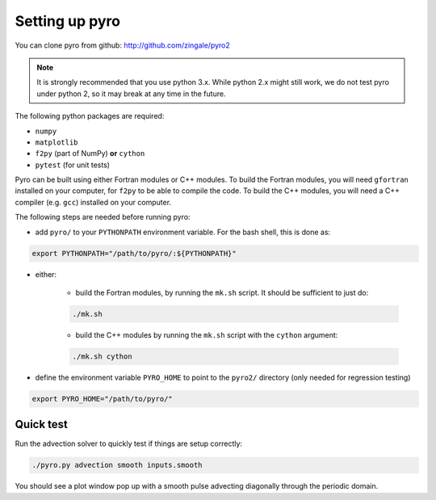 Setting up pyro
===============

You can clone pyro from github: `http://github.com/zingale/pyro2 <http://github.com/zingale/pyro2>`_

.. note::

   It is strongly recommended that you use python 3.x.  While python 2.x might
   still work, we do not test pyro under python 2, so it may break at any time
   in the future.

The following python packages are required:

* ``numpy``
* ``matplotlib``
* ``f2py`` (part of NumPy) **or** ``cython``
* ``pytest`` (for unit tests)

Pyro can be built using either Fortran modules or C++ modules. To build the
Fortran modules, you will need ``gfortran`` installed on your computer, for
``f2py`` to be able to compile the code. To build the C++ modules, you will need
a C++ compiler (e.g. ``gcc``) installed on your computer.

The following steps are needed before running pyro:

* add ``pyro/`` to your ``PYTHONPATH`` environment variable.  For
  the bash shell, this is done as:

.. code-block:: none

   export PYTHONPATH="/path/to/pyro/:${PYTHONPATH}"

* either:

    - build the Fortran modules, by running the ``mk.sh`` script. It
      should be sufficient to just do:

    .. code-block:: none

       ./mk.sh

    - build the C++ modules by running the ``mk.sh`` script with the ``cython``
      argument:

    .. code-block:: none

        ./mk.sh cython

* define the environment variable ``PYRO_HOME`` to point to
  the ``pyro2/`` directory (only needed for regression testing)

.. code-block:: none

   export PYRO_HOME="/path/to/pyro/"


Quick test
----------

Run the advection solver to quickly test if things are setup correctly:

.. code-block:: none

   ./pyro.py advection smooth inputs.smooth

You should see a plot window pop up with a smooth pulse advecting
diagonally through the periodic domain.
